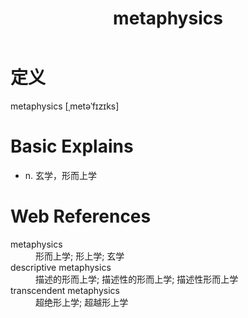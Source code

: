 #+title: metaphysics
#+roam_tags:英语单词

* 定义
  
metaphysics [ˌmetəˈfɪzɪks]

* Basic Explains
- n. 玄学，形而上学

* Web References
- metaphysics :: 形而上学; 形上学; 玄学
- descriptive metaphysics :: 描述的形而上学; 描述性的形而上学; 描述性形而上学
- transcendent metaphysics :: 超绝形上学; 超越形上学
